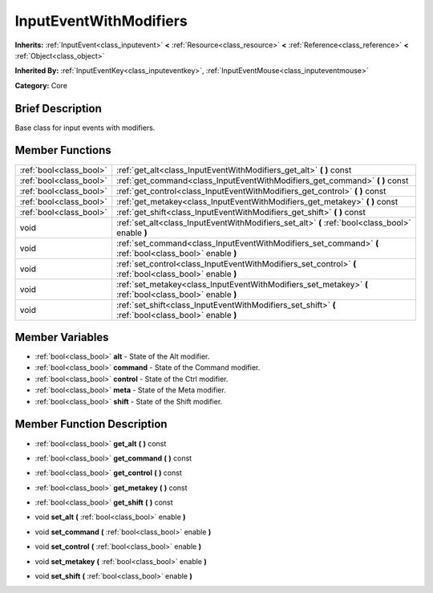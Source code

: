 .. Generated automatically by doc/tools/makerst.py in Godot's source tree.
.. DO NOT EDIT THIS FILE, but the InputEventWithModifiers.xml source instead.
.. The source is found in doc/classes or modules/<name>/doc_classes.

.. _class_InputEventWithModifiers:

InputEventWithModifiers
=======================

**Inherits:** :ref:`InputEvent<class_inputevent>` **<** :ref:`Resource<class_resource>` **<** :ref:`Reference<class_reference>` **<** :ref:`Object<class_object>`

**Inherited By:** :ref:`InputEventKey<class_inputeventkey>`, :ref:`InputEventMouse<class_inputeventmouse>`

**Category:** Core

Brief Description
-----------------

Base class for input events with modifiers.

Member Functions
----------------

+--------------------------+------------------------------------------------------------------------------------------------------------+
| :ref:`bool<class_bool>`  | :ref:`get_alt<class_InputEventWithModifiers_get_alt>`  **(** **)** const                                   |
+--------------------------+------------------------------------------------------------------------------------------------------------+
| :ref:`bool<class_bool>`  | :ref:`get_command<class_InputEventWithModifiers_get_command>`  **(** **)** const                           |
+--------------------------+------------------------------------------------------------------------------------------------------------+
| :ref:`bool<class_bool>`  | :ref:`get_control<class_InputEventWithModifiers_get_control>`  **(** **)** const                           |
+--------------------------+------------------------------------------------------------------------------------------------------------+
| :ref:`bool<class_bool>`  | :ref:`get_metakey<class_InputEventWithModifiers_get_metakey>`  **(** **)** const                           |
+--------------------------+------------------------------------------------------------------------------------------------------------+
| :ref:`bool<class_bool>`  | :ref:`get_shift<class_InputEventWithModifiers_get_shift>`  **(** **)** const                               |
+--------------------------+------------------------------------------------------------------------------------------------------------+
| void                     | :ref:`set_alt<class_InputEventWithModifiers_set_alt>`  **(** :ref:`bool<class_bool>` enable  **)**         |
+--------------------------+------------------------------------------------------------------------------------------------------------+
| void                     | :ref:`set_command<class_InputEventWithModifiers_set_command>`  **(** :ref:`bool<class_bool>` enable  **)** |
+--------------------------+------------------------------------------------------------------------------------------------------------+
| void                     | :ref:`set_control<class_InputEventWithModifiers_set_control>`  **(** :ref:`bool<class_bool>` enable  **)** |
+--------------------------+------------------------------------------------------------------------------------------------------------+
| void                     | :ref:`set_metakey<class_InputEventWithModifiers_set_metakey>`  **(** :ref:`bool<class_bool>` enable  **)** |
+--------------------------+------------------------------------------------------------------------------------------------------------+
| void                     | :ref:`set_shift<class_InputEventWithModifiers_set_shift>`  **(** :ref:`bool<class_bool>` enable  **)**     |
+--------------------------+------------------------------------------------------------------------------------------------------------+

Member Variables
----------------

- :ref:`bool<class_bool>` **alt** - State of the Alt modifier.
- :ref:`bool<class_bool>` **command** - State of the Command modifier.
- :ref:`bool<class_bool>` **control** - State of the Ctrl modifier.
- :ref:`bool<class_bool>` **meta** - State of the Meta modifier.
- :ref:`bool<class_bool>` **shift** - State of the Shift modifier.

Member Function Description
---------------------------

.. _class_InputEventWithModifiers_get_alt:

- :ref:`bool<class_bool>`  **get_alt**  **(** **)** const

.. _class_InputEventWithModifiers_get_command:

- :ref:`bool<class_bool>`  **get_command**  **(** **)** const

.. _class_InputEventWithModifiers_get_control:

- :ref:`bool<class_bool>`  **get_control**  **(** **)** const

.. _class_InputEventWithModifiers_get_metakey:

- :ref:`bool<class_bool>`  **get_metakey**  **(** **)** const

.. _class_InputEventWithModifiers_get_shift:

- :ref:`bool<class_bool>`  **get_shift**  **(** **)** const

.. _class_InputEventWithModifiers_set_alt:

- void  **set_alt**  **(** :ref:`bool<class_bool>` enable  **)**

.. _class_InputEventWithModifiers_set_command:

- void  **set_command**  **(** :ref:`bool<class_bool>` enable  **)**

.. _class_InputEventWithModifiers_set_control:

- void  **set_control**  **(** :ref:`bool<class_bool>` enable  **)**

.. _class_InputEventWithModifiers_set_metakey:

- void  **set_metakey**  **(** :ref:`bool<class_bool>` enable  **)**

.. _class_InputEventWithModifiers_set_shift:

- void  **set_shift**  **(** :ref:`bool<class_bool>` enable  **)**



